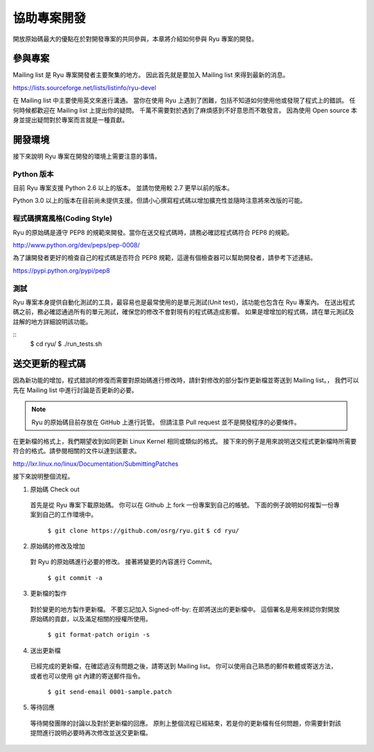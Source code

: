 .. _ch_contribute:

協助專案開發
======================

開放原始碼最大的優點在於對開發專案的共同參與，本章將介紹如何參與 Ryu 專案的開發。

參與專案
----------------

Mailing list 是 Ryu 專案開發者主要聚集的地方。
因此首先就是要加入 Mailing list 來得到最新的消息。

https://lists.sourceforge.net/lists/listinfo/ryu-devel

在 Mailing list 中主要使用英文來進行溝通。
當你在使用 Ryu 上遇到了困難，包括不知道如何使用他或發現了程式上的錯誤。
任何時候都歡迎在 Mailing list 上提出你的疑問。
千萬不需要對於遇到了麻煩感到不好意思而不敢發言。
因為使用 Open source 本身並提出疑問對於專案而言就是一種貢獻。

開發環境
----------------

接下來說明 Ryu 專案在開發的環境上需要注意的事情。

Python 版本
^^^^^^^^^^^^^^^^

目前 Ryu 專案支援 Python 2.6 以上的版本。
並請勿使用較 2.7 更早以前的版本。

Python 3.0 以上的版本在目前尚未提供支援。但請小心撰寫程式碼以增加擴充性並隨時注意將來改版的可能。

程式碼撰寫風格(Coding Style)
^^^^^^^^^^^^^^^^^^^^^^^^^^^^^^^^

Ryu 的原始碼是遵守 PEP8 的規範來開發。當你在送交程式碼時，請務必確認程式碼符合 PEP8 的規範。

http://www.python.org/dev/peps/pep-0008/

為了讓開發者更好的檢查自己的程式碼是否符合 PEP8 規範，這邊有個檢查器可以幫助開發者，請參考下述連結。

https://pypi.python.org/pypi/pep8

測試
^^^^^^^^^^^^^^^^

Ryu 專案本身提供自動化測試的工具，最容易也是最常使用的是單元測試(Unit test)，該功能也包含在 Ryu 專案內。
在送出程式碼之前，務必確認通過所有的單元測試，確保您的修改不會對現有的程式碼造成影響。
如果是增增加的程式碼，請在單元測試及註解的地方詳細說明該功能。

.. rst-class:: console

::
   $ cd ryu/
   $ ./run_tests.sh

送交更新的程式碼
----------------

因為新功能的增加，程式錯誤的修復而需要對原始碼進行修改時，請針對修改的部分製作更新檔並寄送到 Mailing list。，
我們可以先在 Mailing list 中進行討論是否更新的必要。

.. NOTE::
   Ryu 的原始碼目前存放在 GitHub 上進行託管。   
   但請注意 Pull request 並不是開發程序的必要條件。

在更新檔的格式上，我們期望收到如同更新 Linux Kernel 相同或類似的格式。
接下來的例子是用來說明送交程式更新檔時所需要符合的格式。請參閱相關的文件以達到該要求。

http://lxr.linux.no/linux/Documentation/SubmittingPatches

接下來說明整個流程。

1. 原始碼 Check out

 首先是從 Ryu 專案下載原始碼。
 你可以在 Github 上 fork 一份專案到自己的帳號。
 下面的例子說明如何複製一份專案到自己的工作環境中。

   ``$ git clone https://github.com/osrg/ryu.git``
   ``$ cd ryu/``

2. 原始碼的修改及增加

 對 Ryu 的原始碼進行必要的修改。
 接著將變更的內容進行 Commit。

   ``$ git commit -a``

3. 更新檔的製作

 對於變更的地方製作更新檔。
 不要忘記加入 Signed-off-by: 在即將送出的更新檔中。
 這個署名是用來辨認你對開放原始碼的貢獻，以及滿足相關的授權所使用。

   ``$ git format-patch origin -s``

4. 送出更新檔

 已經完成的更新檔，在確認過沒有問題之後，請寄送到 Mailing list。
 你可以使用自己熟悉的郵件軟體或寄送方法，或者也可以使用 git 內建的寄送郵件指令。

   ``$ git send-email 0001-sample.patch``

5. 等待回應

 等待開發團隊的討論以及對於更新檔的回應。
 原則上整個流程已經結束，若是你的更新檔有任何問題，你需要針對該提問進行說明必要時再次修改並送交更新檔。
